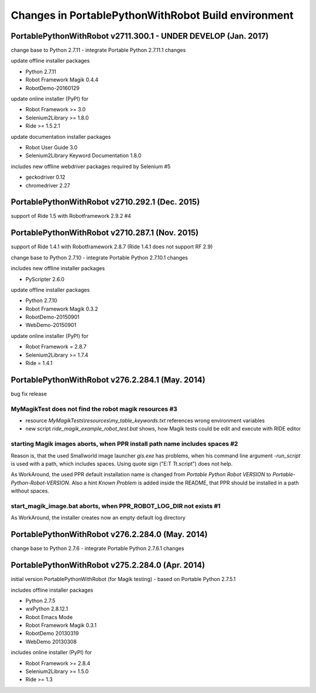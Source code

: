Changes in PortablePythonWithRobot Build environment
====================================================

PortablePythonWithRobot v2711.300.1 - UNDER DEVELOP (Jan. 2017)
---------------------------------------------------------------

change base to Python 2.7.11 - integrate Portable Python 2.7.11.1 changes

update offline installer packages

- Python 2.7.11
- Robot Framework Magik 0.4.4
- RobotDemo-20160129

update online installer (PyPI) for 

- Robot Framework >= 3.0
- Selenium2Library >= 1.8.0
- Ride >= 1.5.2.1

update documentation installer packages

- Robot User Guide 3.0
- Selenium2Library Keyword Documentation 1.8.0

includes new offline webdriver packages required by Selenium #5

- geckodriver 0.12
- chromedriver 2.27

PortablePythonWithRobot v2710.292.1 (Dec. 2015)
-----------------------------------------------------------
support of Ride 1.5 with Robotframework 2.9.2 #4

PortablePythonWithRobot v2710.287.1 (Nov. 2015)
-----------------------------------------------------------

support of Ride 1.4.1 with Robotframework 2.8.7 (Ride 1.4.1 does not support RF 2.9)

change base to Python 2.7.10 - integrate Portable Python 2.7.10.1 changes

includes new offline installer packages 

- PyScripter 2.6.0

update offline installer packages

- Python 2.7.10
- Robot Framework Magik 0.3.2
- RobotDemo-20150901
- WebDemo-20150901

update online installer (PyPI) for 

- Robot Framework = 2.8.7
- Selenium2Library >= 1.7.4
- Ride = 1.4.1

PortablePythonWithRobot v276.2.284.1 (May. 2014)
-----------------------------------------------------------

bug fix release

MyMagikTest does not find the robot magik resources #3
~~~~~~~~~~~~~~~~~~~~~~~~~~~~~~~~~~~~~~~~~~~~~~~~~~~~~~

- resource *MyMagikTests\\resources\\my_table_keywords.txt* references wrong environment variables
- new script *ride_magik_example_robot_test.bat* shows, how Magik tests could be edit and execute
  with RIDE editor
  
starting Magik images aborts, when PPR install path name includes spaces #2 
~~~~~~~~~~~~~~~~~~~~~~~~~~~~~~~~~~~~~~~~~~~~~~~~~~~~~~~~~~~~~~~~~~~~~~~~~~~

Reason is, that the used Smallworld image launcher *gis.exe* has problems, when his command line argument *-run_script* is used with a path, which includes spaces. Using quote sign ("E:\T T\t.script") does not help. 

As WorkAround, the used PPR default installation name is changed from *Portable Python Robot VERSION* to *Portable-Python-Robot-VERSION*. Also a hint *Known Problem* is added inside the README, that PPR should be installed in a path without spaces.

start_magik_image.bat aborts, when PPR_ROBOT_LOG_DIR not exists #1 
~~~~~~~~~~~~~~~~~~~~~~~~~~~~~~~~~~~~~~~~~~~~~~~~~~~~~~~~~~~~~~~~~~~~~~~~~~~

As WorkAround, the installer creates now an empty default log directory

PortablePythonWithRobot v276.2.284.0 (May. 2014)
-----------------------------------------------------------

change base to Python 2.7.6 - integrate Portable Python 2.7.6.1 changes

PortablePythonWithRobot v275.2.284.0 (Apr. 2014)
-----------------------------------------------------------

initial version PortablePythonWithRobot (for Magik testing) - based on Portable Python 2.7.5.1 

includes offline installer packages 

- Python 2.7.5
- wxPython 2.8.12.1
- Robot Emacs Mode
- Robot Framework Magik 0.3.1
- RobotDemo 20130319
- WebDemo 20130308

includes online installer (PyPI) for 

- Robot Framework >= 2.8.4
- Selenium2Library >= 1.5.0
- Ride >= 1.3

